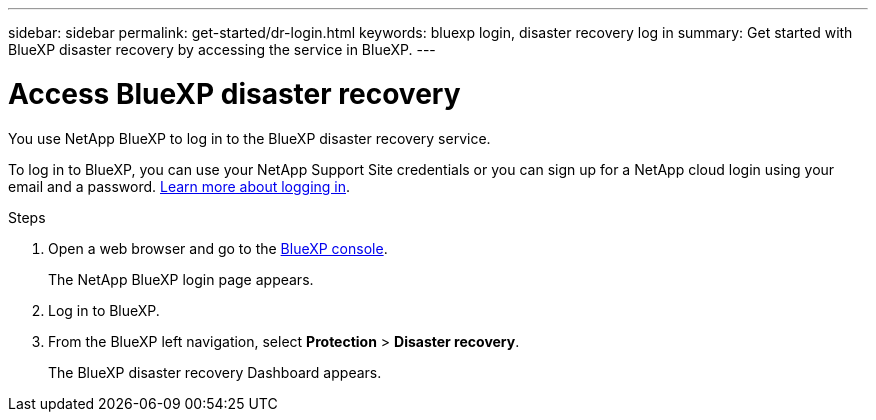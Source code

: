 ---
sidebar: sidebar
permalink: get-started/dr-login.html
keywords: bluexp login, disaster recovery log in
summary: Get started with BlueXP disaster recovery by accessing the service in BlueXP.
---

= Access BlueXP disaster recovery
:hardbreaks:
:icons: font
:imagesdir: ../media/get-started/

[.lead]
You use NetApp BlueXP to log in to the BlueXP disaster recovery service. 

To log in to BlueXP, you can use your NetApp Support Site credentials or you can sign up for a NetApp cloud login using your email and a password. https://docs.netapp.com/us-en/cloud-manager-setup-admin/task-logging-in.html[Learn more about logging in^].

.Steps

. Open a web browser and go to the https://console.bluexp.netapp.com/[BlueXP console^].
+ 
The NetApp BlueXP login page appears.

. Log in to BlueXP. 
. From the BlueXP left navigation, select *Protection* > *Disaster recovery*. 
+
The BlueXP disaster recovery Dashboard appears.
 
